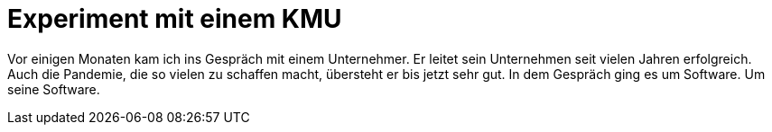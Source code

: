 = Experiment mit einem KMU

Vor einigen Monaten kam ich ins Gespräch mit einem Unternehmer.
Er leitet sein Unternehmen seit vielen Jahren erfolgreich.
Auch die Pandemie, die so vielen zu schaffen macht, übersteht er bis jetzt sehr gut.
In dem Gespräch ging es um Software.
Um seine Software.
